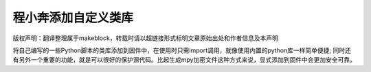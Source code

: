 .. _tutorial_micropython_add_files:

程小奔添加自定义类库
======================================

版权声明：翻译整理属于makeblock，转载时请以超链接形式标明文章原始出处和作者信息及本声明

将自己编写的一些Python脚本的类库添加到固件中，在使用时只需import调用，就像使用内置的python库一样简单便捷;
同时还有另外一个重要的功能，就是可以很好的保护源代码。比起生成mpy加密文件这种方式来说，显式添加到固件中会更加安全可靠。